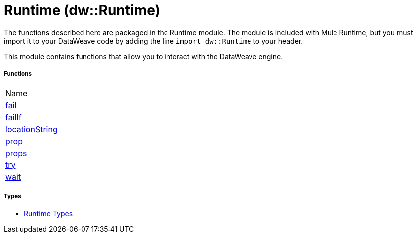 = Runtime (dw::Runtime)


The functions described here are packaged in the Runtime module. The module is included with Mule Runtime, but you must import it to your DataWeave code by adding the line `import dw::Runtime` to your header.

This module contains functions that allow you to interact with the DataWeave engine.

===== Functions
|===
| Name
| link:dw-runtime-functions-fail[fail]
| link:dw-runtime-functions-failif[failIf]
| link:dw-runtime-functions-locationstring[locationString]
| link:dw-runtime-functions-prop[prop]
| link:dw-runtime-functions-props[props]
| link:dw-runtime-functions-try[try]
| link:dw-runtime-functions-wait[wait]
|===

===== Types
* link:dw-runtime-types[Runtime Types]

